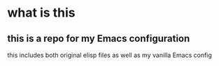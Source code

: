 * what is this

** this is a repo for my Emacs configuration

        this includes both original elisp files as well as my vanilla Emacs config
